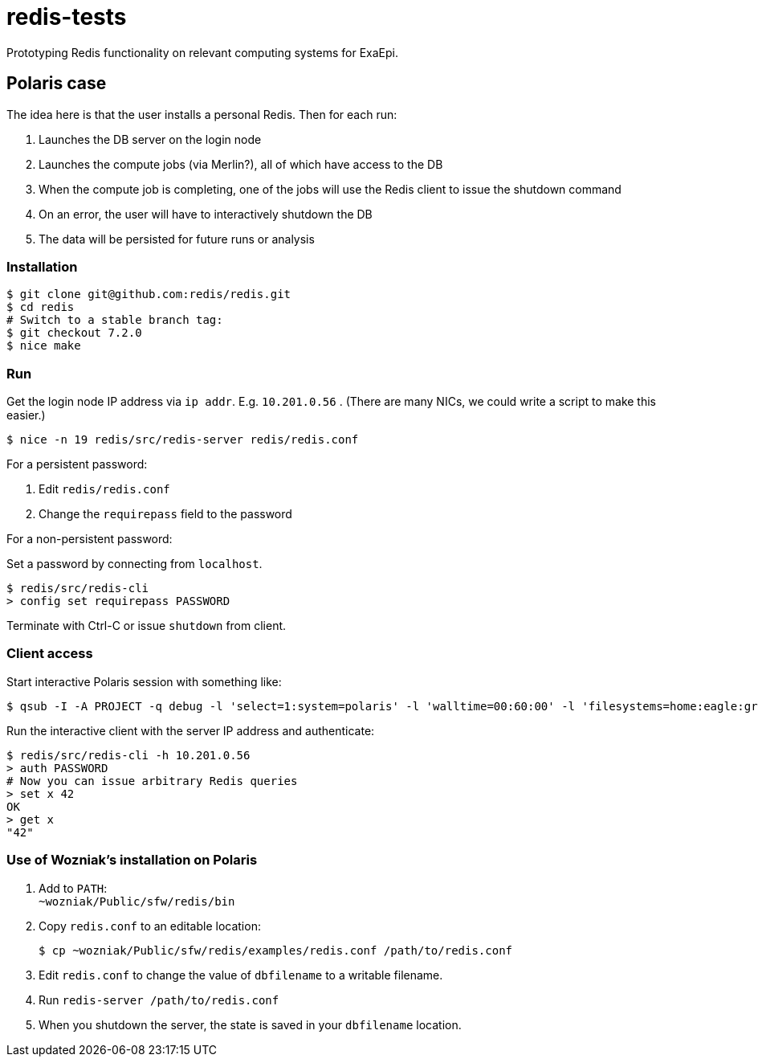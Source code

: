 = redis-tests

Prototyping Redis functionality on relevant computing systems for ExaEpi.

== Polaris case

The idea here is that the user installs a personal Redis.  Then for each run:

. Launches the DB server on the login node
. Launches the compute jobs (via Merlin?), all of which have access to the DB
. When the compute job is completing, one of the jobs will use the Redis client to issue the shutdown command
. On an error, the user will have to interactively shutdown the DB
. The data will be persisted for future runs or analysis

=== Installation

----
$ git clone git@github.com:redis/redis.git
$ cd redis
# Switch to a stable branch tag:
$ git checkout 7.2.0
$ nice make
----

=== Run

Get the login node IP address via `ip addr`.  E.g. `10.201.0.56` . (There are many NICs, we could write a script to make this easier.)

----
$ nice -n 19 redis/src/redis-server redis/redis.conf
----

For a persistent password:

. Edit `redis/redis.conf`
. Change the `requirepass` field to the password

For a non-persistent password:

Set a password by connecting from `localhost`.

----
$ redis/src/redis-cli
> config set requirepass PASSWORD
----

Terminate with Ctrl-C or issue `shutdown` from client.

=== Client access

Start interactive Polaris session with something like:

----
$ qsub -I -A PROJECT -q debug -l 'select=1:system=polaris' -l 'walltime=00:60:00' -l 'filesystems=home:eagle:grand' -- /usr/bin/env 'SHLVL=0' zsh -l
----

Run the interactive client with the server IP address and authenticate:

----
$ redis/src/redis-cli -h 10.201.0.56
> auth PASSWORD
# Now you can issue arbitrary Redis queries
> set x 42
OK
> get x
"42"
----

=== Use of Wozniak's installation on Polaris

. Add to `PATH`: +
`~wozniak/Public/sfw/redis/bin`
. Copy `redis.conf` to an editable location:
+
----
$ cp ~wozniak/Public/sfw/redis/examples/redis.conf /path/to/redis.conf
----
. Edit `redis.conf` to change the value of `dbfilename` to a writable filename.
. Run `redis-server /path/to/redis.conf`
. When you shutdown the server, the state is saved in your `dbfilename` location.
